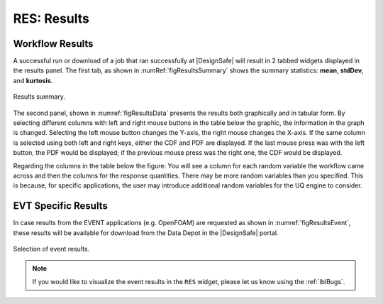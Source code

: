 .. _lbl-RESResults:

============
RES: Results
============

.. _lbl-RESResultsWorkflow:

Workflow Results
----------------

A successful run or download of a job that ran successfully at |DesignSafe| will result in 2 tabbed widgets displayed in the results panel.  The first tab, as shown in :numRef:`figResultsSummary` shows the summary statistics: **mean**, **stdDev**, and **kurtosis**. 

.. _figResultsSummary:

.. figure:: figures/resultsSummary.png
   :align: center
   :figclass: align-center

   Results summary.

The second panel, shown in :numref:`figResultsData` presents the results both graphically and in tabular form. By selecting different columns with left and right mouse buttons in the table below the graphic, the information in the graph is changed. Selecting the left mouse button changes the Y-axis, the right mouse changes the X-axis. If the same column is selected using both left and right keys, either the CDF and PDF are displayed. If the last mouse press was with the left button, the PDF would be displayed; if the previous mouse press was the right one, the CDF would be displayed.
 
Regarding the columns in the table below the figure: You will see a column for each random variable the workflow came across and then the columns for the response quantities. There may be more random variables than you specified. This is because, for specific applications, the user may introduce additional random variables for the UQ engine to consider. 

.. _figResultsData:

.. figure:: figures/resultsData.png
   :align: center
   :figclass: align-center

    Results are presented both graphically and in tabular form.

.. _lbl-RESResultsEvent:

EVT Specific Results
--------------------

In case results from the EVENT applications (e.g. OpenFOAM) are requested as shown in :numref:`figResultsEvent`, these results will be available for download from the Data Depot in the |DesignSafe| portal. 

.. _figResultsEvent:

.. figure:: figures/EventResults.png
   :align: center
   :figclass: align-center
   
   Selection of event results.

.. note::
   If you would like to visualize the event results in the ``RES`` widget, please let us know using the :ref:`lblBugs`.
